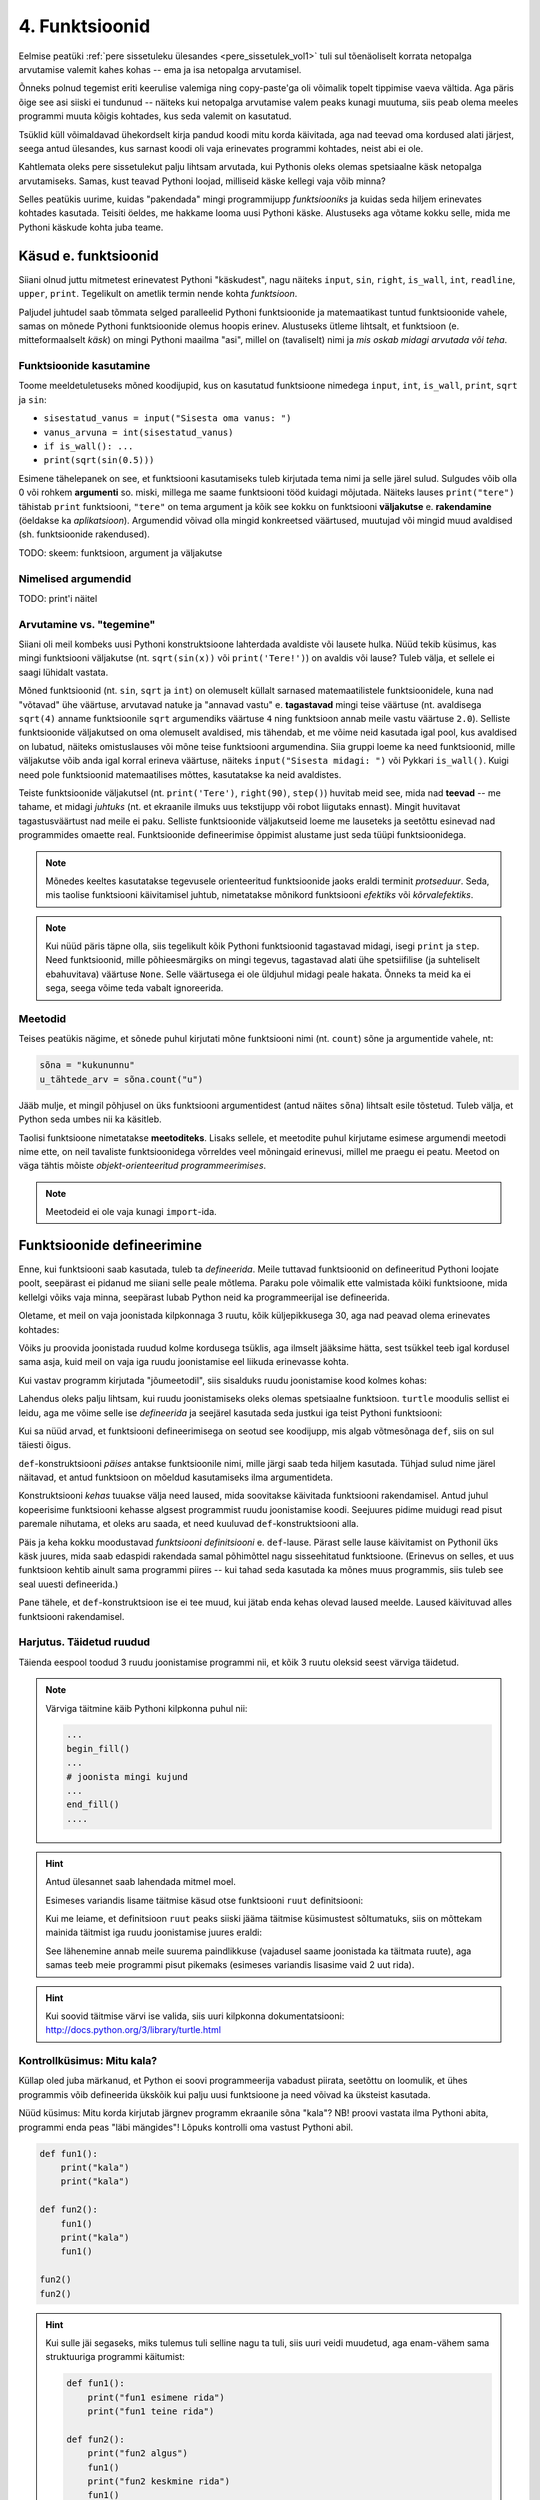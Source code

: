 ***************
4. Funktsioonid
***************



.. todo::
    
    * lisa kombinatoorika ülesandeid
    * lisa samaväärsuse küsimusi


    * omistamise += kuju üle korrata?
    * TODO: muutujate juurde: Pange tähele, et Python salvestas muutujasse ``x`` justnimelt avaldise *väärtuse* (st. `5`), mitte avaldise ``2 + 3`` enda. See nüanss muutub oluliseks edaspidi, kui hakkame muutujate väärtusi muutma.
    * TODO: Wikipedia sirvimise näide funktsiooni väljakutsete mõistmiseks
    * TODO: **näited** selle kohta, et ühte funktsiooni saab välja kutsuda mitu korda
    * "Let's wrap it in a function to make it easier to use" -- tee selle kohta näide
    * calling a function *generates* a value
    * funktsioonide komponeerimine avaldises & funktsioonid, mis kutsuvad välja teisi funktsioone
    * bool funktsioonid
    * Ülesanded, kus ühe ülesande lahenduses on vaja teise ülesande funktsiooni
    * paaris, paaritu defineerimine vastastikuselt
    * Definitsioonide laadimine käsureale, harjutused, kus on näidatud käsurea sessioon, aga puudu on definitsioonid, Lõpuks Docstringi ja doctest'i tutvustamine
    * roles of variables
    * roles of functions: utility functions, reuse, division, documentation, encapsulation
    * paralleelid muutujate ja funktsioonide vahel -> tadaa

    

Eelmise peatüki :ref:`pere sissetuleku ülesandes <pere_sissetulek_vol1>` tuli sul tõenäoliselt korrata netopalga arvutamise valemit kahes kohas -- ema ja isa netopalga arvutamisel.
    
Õnneks polnud tegemist eriti keerulise valemiga ning copy-paste'ga oli võimalik topelt tippimise vaeva vältida. Aga päris õige see asi siiski ei tundunud -- näiteks kui netopalga arvutamise valem peaks kunagi muutuma, siis peab olema meeles programmi muuta kõigis kohtades, kus seda valemit on kasutatud. 

Tsüklid küll võimaldavad ühekordselt kirja pandud koodi mitu korda käivitada, aga nad teevad oma kordused alati järjest, seega antud ülesandes, kus sarnast koodi oli vaja erinevates programmi kohtades, neist abi ei ole.

Kahtlemata oleks pere sissetulekut palju lihtsam arvutada, kui Pythonis oleks olemas spetsiaalne käsk netopalga arvutamiseks. Samas, kust teavad Pythoni loojad, milliseid käske kellegi vaja võib minna?

Selles peatükis uurime, kuidas "pakendada" mingi programmijupp *funktsiooniks* ja kuidas seda hiljem erinevates kohtades kasutada. Teisiti öeldes, me hakkame looma uusi Pythoni käske. Alustuseks aga võtame kokku selle, mida me Pythoni käskude kohta juba teame.

Käsud e. funktsioonid
---------------------
Siiani olnud juttu mitmetest erinevatest Pythoni "käskudest", nagu näiteks ``input``, ``sin``, ``right``, ``is_wall``, ``int``, ``readline``, ``upper``, ``print``. Tegelikult on ametlik termin nende kohta *funktsioon*.

Paljudel juhtudel saab tõmmata selged paralleelid Pythoni funktsioonide ja matemaatikast tuntud funktsioonide vahele, samas on mõnede Pythoni funktsioonide olemus hoopis erinev. Alustuseks ütleme lihtsalt, et funktsioon (e. mitteformaalselt *käsk*) on mingi Pythoni maailma "asi", millel on (tavaliselt) nimi ja *mis oskab midagi arvutada või teha*.


Funktsioonide kasutamine
~~~~~~~~~~~~~~~~~~~~~~~~
Toome meeldetuletuseks mõned koodijupid, kus on kasutatud funktsioone nimedega ``input``, ``int``, ``is_wall``, ``print``, ``sqrt`` ja ``sin``:

* ``sisestatud_vanus = input("Sisesta oma vanus: ")``
* ``vanus_arvuna = int(sisestatud_vanus)``
* ``if is_wall(): ...``
* ``print(sqrt(sin(0.5)))``

Esimene tähelepanek on see, et funktsiooni kasutamiseks tuleb kirjutada tema nimi ja selle järel sulud. Sulgudes võib olla 0 või rohkem **argumenti** so. miski, millega me saame funktsiooni tööd kuidagi mõjutada. Näiteks lauses ``print("tere")`` tähistab ``print`` funktsiooni, ``"tere"`` on tema argument ja kõik see kokku on funktsiooni **väljakutse** e. **rakendamine**  (öeldakse ka *aplikatsioon*). Argumendid võivad olla mingid konkreetsed väärtused, muutujad või mingid muud avaldised (sh. funktsioonide rakendused).

TODO: skeem: funktsioon, argument ja väljakutse

Nimelised argumendid
~~~~~~~~~~~~~~~~~~~~
TODO: print'i näitel


Arvutamine vs. "tegemine"
~~~~~~~~~~~~~~~~~~~~~~~~~
Siiani oli meil kombeks uusi Pythoni konstruktsioone lahterdada avaldiste või lausete hulka. Nüüd tekib küsimus, kas mingi funktsiooni väljakutse (nt. ``sqrt(sin(x))`` või ``print('Tere!')``) on avaldis või lause? Tuleb välja, et sellele ei saagi lühidalt vastata.

Mõned funktsioonid (nt. ``sin``, ``sqrt`` ja ``int``) on olemuselt küllalt sarnased matemaatilistele funktsioonidele, kuna nad "võtavad" ühe väärtuse, arvutavad natuke ja "annavad vastu" e. **tagastavad** mingi teise väärtuse (nt. avaldisega ``sqrt(4)`` anname funktsioonile ``sqrt`` argumendiks väärtuse ``4`` ning funktsioon annab meile vastu väärtuse ``2.0``). Selliste funktsioonide väljakutsed on oma olemuselt avaldised, mis tähendab, et me võime neid kasutada igal pool, kus avaldised on lubatud, näiteks omistuslauses või mõne teise funktsiooni argumendina. Siia gruppi loeme ka need funktsioonid, mille väljakutse võib anda igal korral erineva väärtuse, näiteks ``input("Sisesta midagi: ")`` või Pykkari ``is_wall()``. Kuigi need pole funktsioonid matemaatilises mõttes, kasutatakse ka neid avaldistes.

Teiste funktsioonide väljakutsel (nt. ``print('Tere')``, ``right(90)``, ``step()``) huvitab meid see, mida nad **teevad** -- me tahame, et midagi *juhtuks* (nt. et ekraanile ilmuks uus tekstijupp või robot liigutaks ennast). Mingit huvitavat tagastusväärtust nad meile ei paku. Selliste funktsioonide väljakutseid loeme me lauseteks ja seetõttu esinevad nad programmides omaette real. Funktsioonide defineerimise õppimist alustame just seda tüüpi funktsioonidega.


.. note::

    Mõnedes keeltes kasutatakse tegevusele orienteeritud funktsioonide jaoks eraldi terminit *protseduur*. Seda, mis taolise funktsiooni käivitamisel juhtub, nimetatakse mõnikord funktsiooni *efektiks* või *kõrvalefektiks*.

.. note::

    Kui nüüd päris täpne olla, siis tegelikult kõik Pythoni funktsioonid tagastavad midagi, isegi ``print`` ja ``step``. Need funktsioonid, mille põhieesmärgiks on mingi tegevus, tagastavad alati ühe spetsiifilise (ja suhteliselt ebahuvitava) väärtuse ``None``. Selle väärtusega ei ole üldjuhul midagi peale hakata. Õnneks ta meid ka ei sega, seega võime teda vabalt ignoreerida.


.. index::
    single: meetodid

Meetodid
~~~~~~~~
Teises peatükis nägime, et sõnede puhul kirjutati mõne funktsiooni nimi (nt. ``count``) sõne ja argumentide vahele, nt:

.. sourcecode:: py3

    sõna = "kukununnu"
    u_tähtede_arv = sõna.count("u")

Jääb mulje, et mingil põhjusel on üks funktsiooni argumentidest (antud näites ``sõna``) lihtsalt esile tõstetud. Tuleb välja, et Python seda umbes nii ka käsitleb.

Taolisi funktsioone nimetatakse **meetoditeks**. Lisaks sellele, et meetodite puhul kirjutame esimese argumendi meetodi nime ette, on neil tavaliste funktsioonidega võrreldes veel mõningaid erinevusi, millel me praegu ei peatu. Meetod on väga tähtis mõiste *objekt-orienteeritud programmeerimises*.

.. note::
    Meetodeid ei ole vaja kunagi ``import``-ida.


Funktsioonide defineerimine
---------------------------
Enne, kui funktsiooni saab kasutada, tuleb ta *defineerida*. Meile tuttavad funktsioonid on defineeritud Pythoni loojate poolt, seepärast ei pidanud me siiani selle peale mõtlema. Paraku pole võimalik ette valmistada kõiki funktsioone, mida kellelgi võiks vaja minna, seepärast lubab Python neid ka programmeerijal ise defineerida.

Oletame, et meil on vaja joonistada kilpkonnaga 3 ruutu, kõik küljepikkusega 30, aga nad peavad olema erinevates kohtades: 

.. image:: images/3_ruutu.png

Võiks ju proovida joonistada ruudud kolme kordusega tsüklis, aga ilmselt jääksime hätta, sest tsükkel teeb igal kordusel sama asja, kuid meil on vaja iga ruudu joonistamise eel liikuda erinevasse kohta.

Kui vastav programm kirjutada "jõumeetodil", siis sisalduks ruudu joonistamise kood kolmes kohas:

.. sourcecode:: py3
    :emphasize-lines: 5-9,19-23,32-36 

    # "Jõuga" programmeeritud variant
    from turtle import *

    # joonistame esimese ruudu
    joonistatud_külgi = 0
    while joonistatud_külgi < 4:
        forward(30)
        left(90)
        joonistatud_külgi += 1 

    # liigume järgmisesse kohta
    up()
    forward(100)
    left(90)
    forward(100)
    down()

    # joonistame teise ruudu
    joonistatud_külgi = 0
    while joonistatud_külgi < 4:
        forward(30)
        left(90)
        joonistatud_külgi += 1 

    # liigume järgmisesse kohta
    up()
    left(90)
    forward(200)
    down()

    # joonistame kolmanda ruudu
    joonistatud_külgi = 0
    while joonistatud_külgi < 4:
        forward(30)
        left(90)
        joonistatud_külgi += 1 

    exitonclick()    

Lahendus oleks palju lihtsam, kui ruudu joonistamiseks oleks olemas spetsiaalne funktsioon. ``turtle`` moodulis sellist ei leidu, aga me võime selle ise *defineerida* ja seejärel kasutada seda justkui iga teist Pythoni funktsiooni:

.. sourcecode:: py3
    :emphasize-lines: 4-9,12,22,31    
    
    # Kavalam variant
    from turtle import *
    
    def ruut():
        joonistatud_kylgi = 0               
        while joonistatud_kylgi < 4:
            forward(30)
            left(90)
            joonistatud_kylgi += 1
    
    # joonistame esimese ruudu
    ruut()
    
    # liigume järgmisesse kohta
    up()
    forward(100)
    left(90)
    forward(100)
    down()
    
    # joonistame teise ruudu
    ruut()
    
    # liigume järgmisesse kohta
    up()
    left(90)
    forward(200)
    down()
    
    # joonistame kolmanda ruudu
    ruut()
    
    exitonclick()


Kui sa nüüd arvad, et funktsiooni defineerimisega on seotud see koodijupp, mis algab võtmesõnaga ``def``, siis on sul täiesti õigus.

``def``-konstruktsiooni *päises* antakse funktsioonile nimi, mille järgi saab teda hiljem kasutada. Tühjad sulud nime järel näitavad, et antud funktsioon on mõeldud kasutamiseks ilma argumentideta.

Konstruktsiooni *kehas* tuuakse välja need laused, mida soovitakse käivitada funktsiooni rakendamisel. Antud juhul kopeerisime funktsiooni kehasse algsest programmist ruudu joonistamise koodi. Seejuures pidime muidugi read pisut paremale nihutama, et oleks aru saada, et need kuuluvad ``def``-konstruktsiooni alla.

Päis ja keha kokku moodustavad *funktsiooni definitsiooni* e. ``def``-lause. Pärast selle lause käivitamist on Pythonil üks käsk juures, mida saab edaspidi rakendada samal põhimõttel nagu sisseehitatud funktsioone. (Erinevus on selles, et uus funktsioon kehtib ainult sama programmi piires -- kui tahad seda kasutada ka mõnes muus programmis, siis tuleb see seal uuesti defineerida.)

Pane tähele, et ``def``-konstruktsioon ise ei tee muud, kui jätab enda kehas olevad laused meelde. Laused käivituvad alles funktsiooni rakendamisel.


Harjutus. Täidetud ruudud
~~~~~~~~~~~~~~~~~~~~~~~~~
Täienda eespool toodud 3 ruudu joonistamise programmi nii, et kõik 3 ruutu oleksid seest värviga täidetud.

.. note::

    Värviga täitmine käib Pythoni kilpkonna puhul nii:
    
    .. sourcecode:: py3
    
        ...
        begin_fill()
        ...
        # joonista mingi kujund
        ...
        end_fill()
        ....


.. hint::

    Antud ülesannet saab lahendada mitmel moel.
     
    Esimeses variandis lisame täitmise käsud otse funktsiooni ``ruut`` definitsiooni:
    
    .. sourcecode:: py3
        :emphasize-lines: 5, 11
        
        # Kavalam variant
        from turtle import *
        
        def ruut():
            begin_fill()
            joonistatud_kylgi = 0               
            while joonistatud_kylgi < 4:
                forward(30)
                left(90)
                joonistatud_kylgi += 1
            end_fill()
            
        ruut()
        
        up()
        forward(100)
        left(90)
        forward(100)
        down()
        
        ruut()
        
        up()
        left(90)
        forward(200)
        down()
        
        ruut()
        
        exitonclick()

    Kui me leiame, et definitsioon ``ruut`` peaks siiski jääma täitmise küsimustest sõltumatuks, siis on mõttekam mainida täitmist iga ruudu joonistamise juures eraldi:

    .. sourcecode:: py3
        :emphasize-lines: 11,13,21,23,30,32
        
        # Kavalam variant
        from turtle import *
        
        def ruut():
            joonistatud_kylgi = 0               
            while joonistatud_kylgi < 4:
                forward(30)
                left(90)
                joonistatud_kylgi += 1
            
        begin_fill()
        ruut()
        end_fill()
        
        up()
        forward(100)
        left(90)
        forward(100)
        down()
        
        begin_fill()
        ruut()
        end_fill()
        
        up()
        left(90)
        forward(200)
        down()
        
        begin_fill()
        ruut()
        end_fill()
        
        exitonclick()

    See lähenemine annab meile suurema paindlikkuse (vajadusel saame joonistada ka täitmata ruute), aga samas teeb meie programmi pisut pikemaks (esimeses variandis lisasime vaid 2 uut rida).

.. hint::

    Kui soovid täitmise värvi ise valida, siis uuri kilpkonna dokumentatsiooni: http://docs.python.org/3/library/turtle.html

Kontrollküsimus: Mitu kala?
~~~~~~~~~~~~~~~~~~~~~~~~~~~
Küllap oled juba märkanud, et Python ei soovi programmeerija vabadust piirata, seetõttu on loomulik, et ühes programmis võib defineerida ükskõik kui palju uusi funktsioone ja need võivad ka üksteist kasutada. 

Nüüd küsimus: Mitu korda kirjutab järgnev programm ekraanile sõna "kala"? NB! proovi vastata ilma Pythoni abita, programmi enda peas "läbi mängides"! Lõpuks kontrolli oma vastust Pythoni abil.

.. sourcecode:: py3

    def fun1():
        print("kala")
        print("kala")
    
    def fun2():
        fun1()
        print("kala")
        fun1()

    fun2()
    fun2()

.. hint::

    Kui sulle jäi segaseks, miks tulemus tuli selline nagu ta tuli, siis uuri veidi muudetud, aga enam-vähem sama struktuuriga programmi käitumist:
    
    .. sourcecode:: py3
    
        def fun1():
            print("fun1 esimene rida")
            print("fun1 teine rida")
        
        def fun2():
            print("fun2 algus")
            fun1()
            print("fun2 keskmine rida")
            fun1()
            print("fun2 lõpp")

        print("kogu eksperimendi algus")
        fun2()
        print("----------------")
        fun2()
        print("kogu eksperimendi lõpp")


Kontrollküsimus: Mitu tärni?
~~~~~~~~~~~~~~~~~~~~~~~~~~~~
Mitu tärni ilmub ekraanile järgmise programmi käivitamisel? Paku vastus ja siis kontrolli.

.. sourcecode:: py3

    def fun1():
        print(10 * "*")
    
    def fun2():
        i = 0
        while i < 10:
            fun1()
            i += 1
            
.. hint::

    Nagu Pythonis kontrollimine näitab, ilmub ekraanile 0 tärni, sest programmi välimisel tasemel on ainult funktsioonide definitsioonid, mitte ühtki väljakutset. Funktsioonis ``fun2`` on küll väljakutse funktsioonile ``fun1``, aga kuna ``fun2`` ennast kusagil välja ei kutsuta, siis too väljakutse kunagi ei käivitu.



Harjutus. Pööre vasakule
~~~~~~~~~~~~~~~~~~~~~~~~
Eelmises peatükis Pykkari käske tutvustades tuli välja, et Pykkaril pole sisseehitatud käsku vasakule pööramiseks. Õnneks oli võimalik saavutada sama effekt pöörates 3 korda paremale.

Proovi nüüd täiendada mõnda eelmises peatükis kirjutatud Pykkari programmi selliselt, et vasakule pööramised näeksid koodis natuke loomulikumad välja. 

.. hint::

    .. sourcecode:: py3
    
        from pykkar import *
        
        ...
        
        def left():
            ...
            ...
            ...
        
        
        ...
        left()
        ...
        ...
        left()
        ...
        ...
        ...


Lokaalsed muutujad
~~~~~~~~~~~~~~~~~~
Nagu nägime juba funktsiooni ``ruut`` definitsioonist, võib definitsiooni kehas kasutada abimuutujaid (meie näites ``joonistatud_külgi``). Teeme nüüd väikese eksperimendi -- joonistame funktsiooni kasutades ühe ruudu ning üritame seejärel väljastada muutuja ``joonistatud_külgi`` viimase väärtuse:

.. sourcecode:: py3
    :emphasize-lines: 13
    
    from turtle import *
    
    def ruut():
        joonistatud_külgi = 0               
        
        while joonistatud_külgi < 4:
            forward(100)
            left(90)
            joonistatud_külgi += 1
    
    ruut()
    
    print(joonistatud_külgi)
    
    exitonclick()

Programmi käivitades saime oodatud ``4`` asemel hoopis veateate ``NameError: name 'joonistatud_külgi' is not defined``.

Asi on selles, et funktsiooni kehas kasutusele võetud muutujad on **lokaalsed**, st nad toimivad ainult funktsiooni sees. Lokaalsed muutujad luuakse funktsiooni igal käivitamisel ja nad kaovad, kui funktsioon oma töö lõpetab. Nende olemasolu on funktsiooni siseasi, see ei paista kuidagimoodi väljapoole. See asjaolu võimaldab meil funktsiooni sees olevatele muutujatele e. *lokaalsetele muutujatele* vabalt nimesid valida, ilma muretsemata, kas mõnda neist nimedest on juba programmi põhiosas või mõnes teises funktsioonis kasutatud. 

Eelneva jutu kinnituseks demonstreerib järgnev programm, et funktsiooni sees defineeritud muutuja ``x`` ei mõjuta kuidagi programmi põhiosas defineeritud samanimelist muutujat, tegemist on kahe eraldi muutujaga, millele on juhtumisi sama nimi (justnagu kahel erineval inimesel võib olla sama nimi):

.. sourcecode:: py3

    x = 1

    def f():
        x = 2
        print(x)
    
    print(x) # ekraanile kuvatakse 1
    f()      # ekraanile kuvatakse 2
    print(x) # ekraanile kuvatakse 1
        

.. note::

    Programmi põhiosa muutujate (neid nimetakse ka *globaalseteks muutujateks*) ning funktsiooni kehas defineeritud muutujate (e. lokaalsete muutujate) eraldatus ei ole päris sümmeetriline -- kuigi programmi põhiosal pole ligipääsu funktsiooni muutujatele, saab funktsioonis siiski kasutada programmi põhiosa muutujaid. Sellest tuleb täpsemalt juttu ühes hilisemas peatükis.



    
Parameetrid
-----------
Nagu näha, on funktsioonid suureks abiks, kui sama käskude komplekti tahetakse programmis käivitada mitmes kohas. Samas, täpselt sama tegevuse kordamist on vaja siiski üpris harva. Tihemini on vaja teha midagi sarnast, kuid teatud väikese nüansiga, mis võib erinevatel kordadel varieeruda. Sellise nüansi väljatoomiseks on võimalik funktsioonile lisada **parameetreid**. Järgnevas näiteprogrammis on defineeritud funktsioon kasutaja tervitamiseks. Varieeruvaks nüansiks e. parameetriks on antud juhul tervitatava nimi:

.. sourcecode:: python

    def tere(nimi):
        print("Tere " + nimi)
        print("Kuidas läheb?")
        
    tere("Kalle")
    tere("Malle")
    
Funktsiooni ``tere`` definitsiooni päises on lisaks funktsiooni nimele näidatud ära ka üks *parameeter* nimega "nimi". Parameetri näol on sisuliselt tegu spetsiaalse *lokaalse muutujaga*, mille väärtus sõltub sellest, kuidas funktsioon parasjagu välja kutsuti. Antud näites, kui funktsioon kutsutakse välja avaldisega ``tere("Kalle")``, siis saab muutuja ``nimi`` väärtuseks ``"Kalle"``, ``tere("Malle")`` puhul on väärtuseks ``"Malle"``. Funktsiooni sisemine masinavärk töötab mõlemal juhul samamoodi – ta võtab parameetri väärtuse (misiganes see juhtub olema) ning lisab selle tervitusele. Kuna aga väärtused on kahel juhul erinevad, on ka tulemus erinev.

Parameetritega saab teha funktsiooni universaalsemaks -- teatud detailid jäetakse funktsiooni väljakutsuja otsustada. Ilma parameetriteta funktsioon on justkui rätsep, kes teeb alati samasuguseid ülikondi, parameetreid võiks aga võrrelda tellija mõõtudega ja muude soovidega, mida rätsep oma tegevuses arvesse võtab.

.. index::
    single: funktsioon; argumendid
    single: argumendid; funktsiooni argumendid

Harjutus 2. Parameetriseeritud ``ruut``
~~~~~~~~~~~~~~~~~~~~~~~~~~~~~~~~~~~~~~~
Täiusta 3. peatükis mainitud ruudu joonistamise funktsiooni nii, et ruudu küljepikkuse saab määrata funktsiooni väljakutsel. Kasuta loodud funktsiooni, joonistades mitu erineva suurusega ruutu.

.. note::

    Järgnevas vihjes on antud harjutuse näitelahendus, ära seda enne vaata, kui oled ise proovinud!

.. hint::
    
    .. sourcecode:: py3
    
        from turtle import *
        
        def ruut(kylg):
            i = 0
            while i < 4:
                forward(kylg)
                left(90)
                i += 1
        
        ruut(100)
        
        # liigume kuskile mujale
        up()
        forward(200)
        down()
        
        # väiksem ruut
        ruut(20)
        
        exitonclick()



Kas sõnad *parameeter* ja *argument* on sünonüümid?
~~~~~~~~~~~~~~~~~~~~~~~~~~~~~~~~~~~~~~~~~~~~~~~~~~~
Mitte päris. Parameetrid ja argumendid on ühe mündi kaks erinevat poolt. *Argument* on funktsiooni väljakutses antud avaldis, millest saab vastava *parameetri* väärtus. Parameetrid on seotud funktsiooni definitsiooniga, argumendid on seotud funktsiooni väljakutsega. Parameetrid on üldised, argumendid on konkreetsed. Meie viimases näites on ``nimi`` funktsiooni ``tere`` `parameeter`, aga sõneliteraal ``"Kalle"`` on vastav `argument` funktsiooni väljakutses.

.. note::    
    `Parameetri` vs. `argumendi` asemel võib mõnikord kohata ka väljendeid `formaalne parameeter` vs. `tegelik parameeter`.  


.. _param-vs-input:

Parameetrid vs. ``input``
~~~~~~~~~~~~~~~~~~~~~~~~~
Parameetritega funktsioon meenutab oma olemuselt programmi, kus on kasutatud ``input`` käsku -- mõlemal juhul on konkreetsed sisendandmed teadmata. Erinevus on selles, et kui ``input`` puhul on teada, et sisendandmed küsitakse kasutajalt, siis parameetrite kasutamisel jäetakse (funktsiooni seisukohast vaadatuna) sisendi saamise viis lahtiseks. Eelnevas näites andsime funktsiooni väljakutsel parameetri väärtuseks sõneliteraali, kuid seal oleks võinud kasutada ka muutujat:

.. sourcecode:: py3

    def tere(nimi):
        print("Tere " + nimi)
        print("Kuidas läheb?")
        
    sisestatud_nimi = input("Kuidas on sinu nimi? ")
    tere(sisestatud_nimi)

See näide demonstreerib parameetritega funktsioonide universaalsust -- vastavalt vajadusele võime taolist funktsiooni kasutada literaaliga või mõne muutujaga (mille väärtus võib olla saadud ``input``-ist) või ka mingil keerulisemal kujul oleva avaldisega.

.. note::

    Pange tähele, et eelviimasel real defineeritud muutuja nimeks oleksime võinud panna ka lihtsalt ``nimi``:
    
    .. sourcecode:: py3

        def tere(nimi):
            print("Tere " + nimi)
            print("Kuidas läheb?")
            
        nimi = input("Kuidas on sinu nimi? ")
        tere(nimi)
        
    See, et funktsiooni ``tere`` parameeter on samuti ``nimi``, ei aja Pythonit segadusse, kuna funktsiooni sisemus (sh. tema parameetrid) on ülejäänud programmist eraldatud. Kõlab sarnaselt sektsioonile "Lokaalsed muutujad"? Tegemist ongi sama teemaga -- nagu juba korra mainitud, käsitletakse ka parameetreid justkui (lokaalseid) muutujaid.
    
    Taoline nimede "taaskasutamine" erinevates kontekstides on küllalt levinud, aga kui leiate, et see ajab sind ennast segadusse, siis võid kasutada alati erinevaid muutujanimesid.




Mitu parameetrit
~~~~~~~~~~~~~~~~
Parameetreid (ja vastavaid argumente) võib olla ka rohkem kui üks. Proovi näiteks järgmist programmi:

.. sourcecode:: python

    def tere(nimi, aeg):
        print("Tere, " + nimi)
        print("Pole sind juba " + str(aeg) + " päeva näinud")
	
    tere("Kalle", 3)

Nagu näed, tuleb funktsiooni väljakutsel argumendid anda samas järjekorras nagu on vastavad  parameetrid funktsiooni definitsioonis. Teisisõnu, argumendi *positsioon* määrab, millisele parameetrile tema väärtus omistatakse.

Harjutus 3. Värviline ruut
~~~~~~~~~~~~~~~~~~~~~~~~~~
Kilpkonna "pliiatsi" värvi saab muuta funktsiooniga ``color``, andes sellele argumendiks sõne ingliskeelse värvinimega, nt. ``color('red')``. Peale seda teeb kilpkonn järgmised jooned nõutud värviga. 

.. note::

    Soovi korral vaata täpsemat infot siit:
    http://docs.python.org/3/library/turtle.html#turtle.color

Lisa funktsioonile ``ruut`` uus parameeter joone värvi määramiseks. Katseta.



Vaikeväärtusega parameetrid
~~~~~~~~~~~~~~~~~~~~~~~~~~~
Mõnede funktsioonide puhul on ühe parameetri väärtus tavaliselt sama ja seda on vaja vaid harvadel juhtudel muuta. Sellisel juhul on võimalik see "tavaline" väärtus funktsiooni definitsioonis ära mainida. Kui funktsiooni väljakutsel sellele parameetrile väärtust ei anta, kasutatakse lihtsalt seda vaikeväärtust. Seda võimalust demonstreerime eelmise näite modifikatsiooniga:

.. sourcecode:: python

    def tere(nimi, aeg = "mitu"):
        print("Tere, " + nimi)
        print("Pole sind juba " + str(aeg) + " päeva näinud")
    
    tere("Kalle", 3)
    tere("Malle")

Eespool juba nägime, et funktsioonil ``print`` on lisaks põhiparameetrile veel parameeter nimega `end`, millele on antud vaikeväärtus ``"\n"`` (so. reavahetus). See on põhjus, miks ``print`` vaikimisi kuvab teksti koos reavahetusega. Kuna selle funktsiooni definitsioonis kasutatakse Pythoni keerulisemaid võimalusi, siis ``print``-i väljakutsel ei olegi võimalik `end` väärtust määrata ilma parameetri nime mainimata, st. seda ei saa anda positsiooniliselt.

.. index::
    single: funktsioon; tagastamine
    single: väärtusega funktsioon
    single: return
    
Väärtusega funktsioonid
-----------------------
Tuleme tagasi peatüki alguses mainitud probleemi juurde: pere sissetuleku ülesandes pidime netopalga valemi panema kirja kahes kohas ja kuigi koodi kopeerimine ajas asja ära, ei tundunud see siiski päris õige.

Ilmselt juba aimad, et taolise kordamise vältimiseks on jälle abiks funktsioonid -- netopalga arvutamiseks tuleb defineerida uus funktsioon (nt. nimega ``neto``), valem tuleb kirja panna funktsiooni kehas, seejuures tuleks brutopalk jätta lahtiseks, st. parameetriks.

Kuidas aga saada funktsiooni käest vastust kätte? Võid proovida lisada funktsiooni lõppu vastava ``print`` lause, aga see ei aita, kui tahame tulemust järgmistes arvutustes kasutada. Võiks proovida salvestada tulemuse kuhugi muutujasse, aga milline muutuja valida? Kas ``isa_sissetulek`` või ``ema_sissetulek``?

``return``-lause
~~~~~~~~~~~~~~~~
Funktsiooni tulemuse **tagastamiseks** on Pythonis eraldi konstruktsioon -- ``return`` lause. Demonstreerime selle kasutamist netopalga arvutamise funktsioonis:

.. sourcecode:: py3
    :emphasize-lines: 1-7, 13

    def neto(bruto):
        maksuvaba = 144
        if (bruto <= maksuvaba):
            return bruto
        else:
            maksustatav = bruto - maksuvaba
            return maksustatav * 0.79 + maksuvaba
    
    ema_bruto = float(input('Sisesta ema palk: '))
    isa_bruto = float(input('Sisesta isa palk: '))
    laste_arv = int(input('Sisesta alaealiste laste arv: '))
    ühe_lapse_toetus = 20 
    sissetulek = neto(ema_bruto) + neto(isa_bruto) + laste_arv * ühe_lapse_toetus
    print('Pere sissetulek kuus on', sissetulek, 'eurot.')

``return``-lause käivitamisel arvutab Python näidatud avaldise väärtuse ja saadab selle funktsioonist välja (e. *tagastab*) sellesse konteksti, kus funktsioon välja kutsuti (antud näites on selleks kontekstiks eelviimase rea liitmistehe). 

Vaatame selle idee kinnistamiseks ka ühte lihtsamat näidet -- defineerime funktsiooni, mis arvutab ja tagastab ringi pindala, ning seejärel kutsume seda välja omistuslauses:

.. sourcecode:: py3
    :emphasize-lines: 1-2,9,10
    
    from math import pi

    def ringi_pindala(raadius):
        return pi * raadius**2
        
    r1 = float(input("Sisesta esimese ringi raadius: "))
    r2 = float(input("Sisesta teise ringi raadius: "))
    
    pindala1 = ringi_pindala(r1)
    pindala2 = ringi_pindala(r2)
    
    if pindala1 > pindala2:
        print("Esimene on suurem")
    elif pindala2 > pindala1:
        print("Teine on suurem")
    else:
        print("Ringid on võrdse pindalaga") 


Eespool jagasime funktsioonid kahte leeri -- ühed teevad midagi (neid kasutame me lausetena) ja teised arvutavad midagi (neid kasutame avaldistes). Funktsiooni defineerimise vaatenurgast tuleneb see erinevus justnimelt ``return``-lause kasutamisest -- kõikides funktsioonides, mida me soovime avaldistes kasutada, on vaja kasutada ``return``-i.





Harjutus 6. Sõne dubleerimine
~~~~~~~~~~~~~~~~~~~~~~~~~~~~~
Kirjuta funktsioon ``dubleeri`` , mis võtab argumendiks sõne ning tagastab selle sõne dubleerituna niimitu korda, kui mitu tähte on esialgses sõnes:

.. sourcecode:: py3

    >>> dubleeri('xo')
    'xoxo'
    >>> dubleeri('Tere')
    'TereTereTereTere'

.. hint::

    Abiks on funktsioon ``len`` ja operaator ``*``


Nipp: Funktsioonide testimine käsureal
~~~~~~~~~~~~~~~~~~~~~~~~~~~~~~~~~~~~~~
Väärtusega funktsioone on mugav testida IDLE'i käsureal. Selleks piisab, kui skriptis on kirjas ainult funktsiooni definitsioon -- taolise skripti jooksutamisel küll esialgu midagi ekraanile ei ilmu, aga käsureal on võimalik funktsiooni kasutada. Näiteks, kui skripti sisu on selline:

.. sourcecode:: py3

    def liida(a,b):
        return a + b
    
    def korruta(a,b):
        return a * b

siis peale selle IDLE'is käivitamist on võimalik käsureal teha nii:

.. sourcecode:: py3

    >>> liida(223, 6)
    229
    >>> korruta(456, 987)
    450072
 
  


.. _return-vs-print:

Harjutus 5. Tollid ja sentimeetrid
~~~~~~~~~~~~~~~~~~~~~~~~~~~~~~~~~~
#. **Kirjuta funktsioon** ``cm``, mis võtab argumentideks pikkuse jalgades ja tollides (st. esimene argument tähistab jalgu ja teine tolle) ning tagastab pikkuse sentimeetrites (nt. ``cm(6, 1)`` peaks tagastama umbes ``187.96``). Salvesta esialgu faili vaid funktsiooni definitsioon, ilma väljakutseta.
#. **Testi loodud funktsiooni** käsureal (käivita programm, ning kirjuta mõned väljakutsed). Kui funktsioon ei tööta õigesti, siis korrigeeri definitsiooni ja proovi uuesti.
#. Lõpuks **kirjuta programmi põhiosa**, mis küsib kasutajalt tema pikkuse tollides ja väljastab ekraanile vastava pikkuse sentimeetrites ning tema nn. "ideaalkaalu" (so. pikkus sentimeetrites - 100, nt. kui pikkus on 185cm, siis ideaalkaal on 85kg).

.. note::

    Taolist programmi kirjutamise stiili, kus alguses tehakse valmis mõned abifunktsioonid ja alles peale nende testimist kirjutatakse programmi põhiosa, nimetatakse "alt üles programmeerimiseks". 

``return`` vs. ``print``
~~~~~~~~~~~~~~~~~~~~~~~~
Eelnevalt märkisime, et nii funktsiooni parameetrid kui ``input`` on olemuselt sarnased, kuna mõlemad on seotud sisendi saamisega, kuid parameetrid on paindlikumad, kuna täpne sisendi saamise viis jäetakse lahtiseks.

Analoogselt võime võrrelda ``print`` ja ``return`` käsku -- mõlemad on seotud väljundi andmisega, kuid ``return`` on paindlikum, kuna *täpne tulemuse kasutamise viis jäetakse lahtiseks*.

Uurige kahte järgnevat programmi, mis töötavad kasutaja seisukohast samamoodi:

+----------------------------------------------+----------------------------------------------+
|.. sourcecode:: py3                           |.. sourcecode:: py3                           |
|                                              |                                              |
|    from math import pi                       |    from math import pi                       |
|                                              |                                              |
|    def ringi_pindala(raadius):               |    def ringi_pindala(raadius):               |
|        print("Pindala on", pi * raadius**2)  |        return pi * raadius**2                |
|                                              |                                              |
|    ringi_pindala(16.5)                       |    print("Pindala on", ringi_pindala(16.5))  |
+----------------------------------------------+----------------------------------------------+
    
Kuna antud juhul soovisime arvutuse tulemust näidata ekraanil, siis tehniliselt võttes pole vahet, kas me teeme ``print``-i funktsiooni sees või väljaspool. Erinevus tuleb sisse, kui me peaksime programmi täiendama veel mingite lisaarvutustega, kus meil läheb pindala tarvis -- meie esimeses programmis olev funktsioon siis enam ei sobi. Teises variandis on funktsioon defineeritud üldisemana, ja seetõttu saab seda kasutada rohkemates situatsioonides.


.. note::
    
    Antud teemas võib segadus tekkida Pythoni käsurea kasutamisel -- kui kirjutada sinna avaldis ``sqrt(2)``, siis tulemus ilmub ikkagi ekraanile, kuigi me ei kasutanud ``print`` käsku. Kas see tähendab, et ka funktsioon ``sqrt`` kuvab vastuse ekraanile? Ei, tegelikult kuvab Pythoni käsurida ``sqrt`` käest saadud vastuse ekraanile omal algatusel, ``sqrt`` ei tea sellest midagi. 

Harjutus. Kuu nimed
~~~~~~~~~~~~~~~~~~~
.. _kuu_nime_funktsioon:
.. container:: autotest

    .. include:: exercises/kuu_nime_funktsioon.py
        :start-after: """
        :end-before: """  


``return`` lõpetab funktsiooni töö
~~~~~~~~~~~~~~~~~~~~~~~~~~~~~~~~~~
Senistes näidetes oli ``return``-lause funktsiooni kehas kõige viimane lause (või siis viimane lause ``if``-lause harus). Tegelikult ei pea ``return`` olema tingimata funktsiooni lõpus. Järgnevas absoluutväärtuse arvutamise funktsiooni näites kasutatakse ``return``-i kahes kohas -- funktsiooni lõpus ja tingimuslause sees:

.. sourcecode:: py3

    def absoluut(x):
        if x < 0:
            return -x
        
        return x

Kumb neist ``return``-idest siis ikkagi kehtib? Sellele vastamiseks peame teadma, et ``return`` lause käivitamine lõpetab alati funktsiooni töö. Seega, kui kutsume antud funktsiooni välja negatiivse argumendiga, siis käivitub esimene ``return`` ja ``if``-lausele järgnevat rida üldse ei vaadatagi. Kui aga ``if`` lause tingimus osutub vääraks, siis ``if``-lause keha ei vaadata ja Python jätkab sellega, mis tuleb peale ``if``-lauset (so. teine ``return```).

Selline võimalus kasutada ``return``-i funktsiooni keskel ei ole tegelikult eriti oluline -- alati saab funktsiooni panna kirja nii, et seal on täpselt üks ``return`` lause ja see paikneb funktsiooni lõpus.

.. note::

    ``return``-lausest on olemas ka variatsioon, kus avaldise osa on hoopis ära jäetud, st. kogu lause koosneb ainult võtmesõnast ``return``. Seda varianti kasutatakse siis, kui tahetakse funktsiooni töö lõpetada ilma mingit väärtust tagastamata.

Harjutus 7. Kahest suurim => kolmest suurim
~~~~~~~~~~~~~~~~~~~~~~~~~~~~~~~~~~~~~~~~~~~
Kirjuta funktsioon ``kahest_suurim``, mis tagastab kahest argumendiks antud arvust suurima.

Programmi põhiosas küsi kasutajalt *kolm* arvu, ning kuva ekraanile neist suurim. Proovi seejuures delegeerida võimalikult palju tööd funktsioonile.


Näide: Tõeväärtusfunktsioonid
~~~~~~~~~~~~~~~~~~~~~~~~~~~~~
TODO:

.. _milleks-funktsioonid:


Alamülesannete tuvastamine ja alamprogrammide loomine
-----------------------------------------------------
Eelmise peatüki lõpus läksid mõned programmid võrdlemisi keeruliseks -- näiteks põranda värvimise ülesandes tuli sul tõenäoliselt läbi mõelda ja kirja panna kuidas teha vahet, milline veerg värvida ja milline mitte, kuidas korraldada liikumise ja värvimise vaheldumine, millal ja kuhupoole tuleks pöörata, millal on ülesanne täidetud jne. Kõikide nende probleemide lahendused kokku kirjutatuna võivad esialgu silme eest kirjuks võtta. Kui keegi küsiks sult praegu, millise eesmärgiga on sinu programmis mingi konkreetne rida või plokk, siis ilmselt peaksid enne vastamist omajagu süvenema.

Kuna enamus praktikas kasutatavaid programme on palju keerulisemad kui põranda värvimise programm, peab eksisteerima mingi nipp taolise keerukusega toimetulekuks. Käesolev peatükk ongi mõeldud selle nipi selgitamiseks ja harjutamiseks.



Tuleb välja, et programmeerimises kasutatakse keeruliste ülesannete lahendamisel sama nippi nagu "päris elus" -- esmalt jaotatakse ülesanne parajateks osadeks e. alamülesanneteks, seejärel lahendatakse alamülesanded (keskendudes korraga vaid ühele) ning lõpuks kombineeritakse alamülesannete lahendused. Seejuures juhtub küllalt tihti (nii programmeerimises, kui päris elus), et mõni alamülesanne on juba mingi teise probleemi kontekstis varem lahendatud, sel juhul saab vastavat lahendust taaskasutada.

Programmeerimises nimetatakse alamülesande lahendust **alamprogrammiks** (see on üldisem nimetus) või ka **funktsiooniks** (Pythoni programmeerijad eelistavad seda nimetust). Pythoni funktsioonide defineerimist sai tegelikult juba liitlausete peatükis veidi tutvustatud (vt. Uute käskude loomine), aga selles peatükis käsitleme funktsioonide kasutusvõimalusi palju sügavamalt ja laiemalt.

.. note::

    Erinevalt teistest siiani tutvustatud Pythoni põhikonstruktsioonidest (hargnemine ja tsükkel), ei ole alamprogrammid tehniliselt võttes programmeerimisel hädavajalikud -- kõik programmid on teoreetiliselt võimalik kirjutada kasutades vaid väikest hulka sisseehitatud käske. Taoliselt kirjutatud praktilised programmid aga läheksid peagi nii suureks ja keeruliseks, et ka parimad programmeerijad ei suudaks neid enam hallata.

Võtame esimeseks näiteks juba mainitud ülesande, kus robot peab värvima põranda triibuliseks (vt. 3. ptk :ref:`triibuliseks`. Kui sul on jäänud see ülesanne lahendamata, siis enne jätkamist on soovitav see ülesanne praeguste teadmiste abil ära teha). 

Toome siinkohal ära ühe võimaliku lahenduse, kus pole alamprogramme kasutatud:

.. sourcecode:: py3

    from pykkar import *

    create_world("""
    ########
    #      #
    #      #
    #  ^   #
    #      #
    #      #
    ########
    """)

    # eeldame, et robot alustab alati näoga põhjasuunas

    # liigu põhjaseinani
    while not is_wall():
        step()

    # pööra läänesuunda
    right()
    right()
    right()

    # liigu lääneseinani
    while not is_wall():
        step()

    # pööra lõunasuunda
    right()
    right()
    right()

    # välimine tsükkel käib üle veergude (kaks veergu korraga, üks allaminnes, 
    # koos värvimisega ja teine üles tulles, ilma värvimiseta)
    while True:

        # allaminek ja värvimine
        paint()
        while not is_wall():
            step()
            paint()

        # liigu järgmisele veerule (kui võimalik)
        right()
        right()
        right()
        
        if is_wall():
            # rohkem veerge pole
            break

        # kui jõudsime siia, siis on järelikult veel veerge
        step()
        # pööra nina põhjasuunda
        right()
        right()
        right()

        # liigu üles
        while not is_wall():
            step()

        # proovime liikuda järgmisele (värvitavale) veerule
        right()
        if is_wall():
            # pole rohkem veerge
            break

        step()
        # pöörame õigesse suunda
        right()

        
        

    


Nagu juba varem mainitud, oskab meie robot pöörata vaid paremale. Seetõttu on näitekoodis koht, kus 90° võrra vasakule pööramise saavutamiseks on antud 3 korda järjest käsklus ``paremale()``. See on üks koht, mis võib programmi lugejale esmapilgul segadust tekitada. Kasutame võimalust ja defineerime uue alamprogrammi (e. funktsiooni või "käsu") vasakule pööramiseks. Selleks lisame esialgse programmi algusse uue *funktsiooni definitsiooni*:

.. sourcecode:: py3

    from pykkar import *

    def left():
        right()
        right()
        right()
    
    ...



Sisuliselt defineerisime ühe uue roboti juhtimise käsu ja me võime algses programmis kolmekordse paremale pööramise asendada käsuga ``left()``. Nii ei jäta me koodi lugejale enam kahtlust, mida me soovime kolmekordse pööramisega saavutada.

Teine korduv motiiv esialgses programmis on seinani liikumine. Ka selle saame vormistada funktsioonina:

.. sourcecode:: py3

    ...
    
    def move_to_wall():
        while not is_wall():
            step()
    
    ...

Kui nüüd mõlemaid uusi käske programmis kasutada, saame juba omajagu lihtsama tulemuse:

.. sourcecode:: py3

    from pykkar import *

    def left():
        right()
        right()
        right()

    def move_to_wall():
        while not is_wall():
            step()

    create_world("""
    ########
    #      #
    #      #
    #  ^   #
    #      #
    #      #
    ########
    """)

    # eeldame, et robot alustab alati näoga põhjasuunas

    # liigu põhjaseinani
    move_to_wall()

    # pööra läänesuunda
    left()

    # liigu lääneseinani
    move_to_wall()

    # pööra lõunasuunda
    left()

    # välimine tsükkel käib üle veergude (kaks veergu korraga, üks allaminnes, 
    # koos värvimisega ja teine üles tulles, ilma värvimiseta)
    while True:

        # allaminek ja värvimine
        paint()
        while not is_wall():
            step()
            paint()

        # liigu järgmisele veerule (kui võimalik)
        left()
        
        if is_wall():
            # rohkem veerge pole
            break

        # kui jõudsime siia, siis on järelikult veel veerge
        step()
        # pööra nina põhjasuunda
        left()

        # liigu üles
        move_to_wall()
        
        # proovime liikuda järgmisele (värvitavale) veerule
        right()
        if is_wall():
            # pole rohkem veerge
            break

        step()
        # pöörame õigesse suunda
        right()


Nende funktsioonide loomine ja kasutuselevõtt tuli kasuks kahel moel. Esiteks, funktsiooni defineerimisega **andsime (potentsiaalselt) keerulisele programmilõigule selgitava nime** ning võisime programmi põhiosas mainida ainult nime -- nii muutsime programmi põhiosa veidi lihtsamaks. Nüüd on meil võimalus analüüsida seda värjaeraldatud koodi põhiprogrammist eraldi ja samuti on võimalik analüüsida põhiprogrammi ilma, et peaks muretsema detailide pärast. Näiteks, põhiprogrammi uurides piisab meile teadmisest, et robot pöörab mingis kohas vasakule, me ei pea muretsema selle pärast, kuidas ta seda teeb. Samas, kui meid detailid siiski huvitavad, siis saame alati otsida üles vastava funktsiooni definitsiooni.

Teiseks, me **defineerisime funktsiooni ühekordselt, aga saime seda kasutada mitmes kohas**, seega hoidsime kokku tippimise vaeva.

.. note::

    Alamprogrammide defineerimine on tihti mõistlik ka siis, kui väljaeraldatud koodi on kasutatud vaid ühes kohas, aga ta on piisavalt keeruline, et programmi mõistmist raskendada. Meie näite puhul võiksime eraldi funktsiooni luua veel kuni seinani värvimise kohta:
    
    .. sourcecode:: py3
    
        def paint_until_wall():
            paint()
            while not is_wall():
                step()
                paint()
    
    Selle funktsiooni kasutamisega saaksime lahti ka kahekordsest tsüklist (tsükkel tsükli sees), mis võib mõnele programmi lugejale tunduda keeruline.
    

Harjutus 1. Liigu nurka
~~~~~~~~~~~~~~~~~~~~~~~
Lisa vaadeldud näiteprogrammi veel ühe funktsiooni definitsioon -- ``liigu_nurka`` peaks liigutama kilpkonna temast vasakule-ettepoole jäävasse nurka (võime eeldada ristküliku kujulist põrandat).

Kasuta seda funktsiooni programmis sobival kohal.




Milleks funktsioonid?
---------------------
Vaatame üle peamised põhjused, miks on funktsioonid kasulikud.

.. index::
    single: DRY-printsiip
    
*DRY*-printsiip
~~~~~~~~~~~~~~~
Kolmandas peatükis oli ülesanne pere sissetuleku arvutamiseks. Tõenäoliselt kasutasite programmis netopalga arvutamise valemit kahes kohas (vastavalt isa ja ema palga jaoks).

Kui taoline programm oleks reaalses kasutuses, siis nt. tulumaksuvaba miinimumi muutmise korral tuleks parandused teha kahes kohas. Antud näite puhul oleks see piisavalt lihtne, kuid reaalsetes programmides juhtub tihti, et vajalik parandus unustatakse mõnes kohas tegemata. Seetõttu propageeritakse programmeerimisel nn. **DRY-printsiipi** -- see tuleb ingliskeelsest väljendist *Don't Repeat Yourself*, millega tahetakse öelda, et sarnase koodi kordamist tuleks vältida.

Tuleb välja, et funktsioonid sobivad suurepäraselt *DRY*-printsiibi rakendamiseks -- selle asemel, et samasugust koodi kirjutada erinevatesse kohtadesse, saab selle koodi esitada funktsioonina, ning edaspidi piisab selle kasutamiseks vaid funktsiooni nime mainimisest. Kui midagi on vaja muuta, siis tehakse muudatus vaid funktsiooni kehas ja see mõjub igalpool, kus funktsiooni on kasutatud.

TODO: näide tõeväärtusega funktsioonist

"Mugavusfunktsioonid"
~~~~~~~~~~~~~~~~~~~~~
Python'i ``math`` mooduli ``log`` funktsioon arvutab vaikimisi naturaallogaritmi. Selleks, et arvutada logaritmi mõne teise alusega, tuleb alus anda teiseks argumendiks, nt. ``log(8, 2)``. Kui meil on tihti tarvis arvutada just kahendlogaritmi, siis võime defineerida selle jaoks uue funktsiooni, mis kasutab oma definitsioonis tavalist ``log`` funktsiooni:

.. sourcecode:: py3

    from math import *

    def log2(x):
        return log(x, 2)

Nüüd on meil eraldi kahendlogaritmi arvutamise funktsioon, millele peame andma vaid ühe argumendi, nt. ``log2(8)``. Antud näites ei võitnud me sellega just palju, kuid keerulisemate funktsioonide väljakutsete puhul võib taoline trikk teha koodi märgatavalt lühemaks ja selgemaks.


.. index::
    single: abstraktsioon
    
Üldistamine e. *abstraktsioon*
~~~~~~~~~~~~~~~~~~~~~~~~~~~~~~
Kui eri kohtades on vaja sarnast, kuid teatud variatsiooniga koodi (nt. ühel juhul arvutame netopalka ema, aga teisel juhul isa brutopalga põhjal), siis tulevad appi parameetrid, mis võimaldavad meil funktsiooni kehas jätta mõned detailid lahtiseks. Teisiti öeldes -- funktsiooni parameetrid võimaldavad meil kirjutada üldisema e. **abstraktsema** lahenduse, mida saab hiljem konkreetsete argumentidega täpsustada. Nt. netopalga arvutamise funktsioonis saame brutopalga esitada parameetrina, millele antakse väärtus alles konkreetse arvutuse käivitamisel.



"Let's wrap it in a function for easier use"
~~~~~~~~~~~~~~~~~~~~~~~~~~~~~~~~~~~~~~~~~~~~
ex2 http://www.openbookproject.net/thinkcs/python/english2e/ch07.html#exercises

TODO:


.. index::
    single: modulaarsus
    single: must kast
    
Modulaarsus ja *musta kasti* metafoor
~~~~~~~~~~~~~~~~~~~~~~~~~~~~~~~~~~~~~
Kolmas oluline põhjus tuleb paremini esile suuremate programmide puhul. Kui me koondame teatud alamülesande lahendamiseks vajalikud laused ühte funktsiooni (e. alamprogrammi), siis programmi põhiosas saame selle alamülesande kirja panna vaid vastava funktsiooni nime mainides. Eeldades, et funktsioonide nimed on hoolikalt valitud, piisab meile programmi põhiidee mõistmiseks vaid kasutatud funktsioonide nimede lugemisest -- funktsiooni sisu võime esialgu ignoreerida. Teisiti öeldes: me võime funktsioone soovi korral käsitleda maagiliste **mustade kastidena**, mis *kuidagimoodi* teevad seda, mis nende nimest võib välja lugeda.

Taolisi "musti kaste", mida on võimalik kasutada ilma nende täpset sisu teadmata, nimetatakse tihti *mooduliteks*, ning programme, mis on jagatud alamprogrammideks nimetatakse vastavalt **modulaarseteks**. Kuna Pythonis on sõnal *moodul* spetsiifilisem tähendus, siis meie seda terminit alamprogrammi jaoks ei kasuta.
    
Keskendumine vaid "mustade kastide" *tähendusele*, ignoreerides nende *ehitust*, vabastab osa meie aju töömälust ning võimaldab luua sellevõrra keerulisemaid programme. Kõige keerulisemad programmid on saanud võimalikuks vaid seetõttu, et lihtsatest mustadest kastidest on ehitatud keerulisemad mustad kastid, neist omakorda veel keerulisemad jne.

Kui *DRY*-printsiibi juures rõhutasime seda, et funktsioonid aitavad sama koodi kasutada korduvalt, siis modulaarsuse põhiidee on selles, et me saame funktsiooni kasutada ilma selle täpse sisu peale mõtlemata, toetudes vaid ta nimele. Seetõttu on uue funktsiooni loomine põhjendatud tihti ka siis, kui seda kasutatakse vaid ühes kohas.

TODO: näide, kus funktsiooni nime järgi saab asjast aimu

.. admonition:: Nimede tähtsus

    TODO: Tee näiteprogramm, kus muutujanimed on a,b,c,x,y,z ja lase lugejal arvata, mida see programm teeb, pärast näita nimedega varianti. peab olema meeldejääv, sest seda on tarvis tagasi viidata


.. index::
    single: import
    single: moodulid

``import``-lause
----------------
Pythoni `standardteegis` (so. funktsioonide ja teiste programmielementide kogum) on väga palju funktsioone (ja teisi Pythoni objekte). Nende paremaks organiseerimiseks on nad jaotatud teemade kaupa gruppidesse, mida nimetatakse `mooduliteks`. ``import`` lause teeb moodulis olevad funktsioonid programmi jaoks kättesaadavaks. Meeldetuletuseks näide, kus me soovime kasutada ainult kahte funktsiooni moodulist ``math``:

.. sourcecode:: py3

    from math import sin, cos
    
    print(sin(0.3))
    print(cos(sin(0.3)))

Kui soovime moodulist kõiki funktsioone, siis võime kasutada import lauses funktsiooninime(de) asemel tärni:

.. sourcecode:: py3

    from turtle import *
    
    forward(100)
    left(90)
    forward(100)

    
Mõned funktsioonid, nagu näiteks ``int`` ja ``float``, on alati kättesaadavad, neid pole vaja importida.

.. note::

    Importida saab ka moodulit ennast, sel juhul tuleb soovitava funktsiooni nimi kirjutada koos mooduli nimega:
    
    .. sourcecode:: py3
    
        >>> import math
        >>> print(math.sin(0.5))
        0.479425538604203
        >>> print(math.cos(0.5))
        0.8775825618903728    




Moodulid ja ``import``
----------------------
Pythoniga tuleb kaasa tuhandeid erinevaid funktsioone, lisaks kirjutavad Pythoni programmeerijad üle maailma igapäevaselt tuhandeid funktsioone juurde. Sellises situatsioonis on täiesti loomulik, et mitmele erinevale funktsioonile pannakse sama nimi. Selleks, et erinevatel funktsioonidel oleks siiski võimalik vahet teha, jagatakse need **moodulitesse**.

Eelmistes peatükkides kohtusid juba moodulitega ``math`` ja ``turtle``, ning nägid, et mooduli sisu muutub kättesaadavaks ``import`` käsuga, nt:

.. sourcecode:: py3

    from math import *

Selline variant ``import`` käsust on tegelikult soovitav vaid siis, kui sul on vaja moodulist palju erinevaid funktsioone. Kui sa tead, et sul läheb moodulist tarvis vaid mõnda funktsiooni (nt. ``math`` moodulist funktsioone ``sin`` ja ``cos``), siis on soovitav kasutada ``import`` käsu varianti, kus näidatakse ära konkreetsed funktsioonide (või konstantide) nimed, mida tahetakse kasutada: 

.. sourcecode:: py3

    from math import sin, cos

Sellise variandi puhul ei teki segadust, kui tahate mõnd ``math`` moodulis defineeritud nime (nt. ``e``) kasutada mõne enda muutuja nimena.    

``import`` käsust on olemas veel üks variant, mis võimaldab moodulis olevaid funktsioone kasutada ainult koos mooduli nimega:

.. sourcecode:: py3

    >>> import math
    >>> math.sqrt(9)
    3.0
    
Ka selle variandi puhul ei pea oma muutujate nimede valimisel muretsema, kui imporditud moodulis on juba sama nime kasutatud -- antud näites võiksime vabalt luua uue muutuja nimega ``sqrt`` ja see ei läheks segamini funktsiooniga ``math.sqrt``.

.. note:: 
    ``import``-laused tuleks panna programmi algusesse. See pole Pythoni poolt range nõue, vaid lihtsalt tava --  nii on hea näha, milliste teemadega antud programm tegeleb.

.. topic:: Oma mooduli loomine

    Kõikide selle õpiku ülesannete puhul piisab, kui su programm koosneb ainult ühest failist. Samas, reaalsete programmide juures on peaaegu alati tarvilik organiseerida programmi jaoks loodud funktsioonid eraldi moodulitesse.
    
    Uue mooduli loomine on Pythonis imelihtne -- funktsioonide definitsioonid tuleb lihtsalt salvestada tavalisse *py*-laiendiga faili. Mooduli nimeks saab seejuures tema failinimi ilma *py*-laiendita. Selleks, et neid funktsioone saaks kasutada teistes failides, tuleb seal teha sobiv ``import``, justkui ``math`` või ``turtle`` mooduli puhul. 
    
    Siit tuleb ka välja, miks esimeses peatükis märgiti, et omaloodud faili nimeks ei tohiks panna `turtle.py`. Kui panna, siis hakatakse ``import turtle`` puhul funktsioone ``left()``, ``right()`` jt otsime uuest failist, kus neid aga pole.

    NB! Erinevalt standardmoodulitest, peab enda moodul olema üldjuhul samas kaustas, kus seda kasutav programm (täpsem info siit: http://docs.python.org/3/tutorial/modules.html#the-module-search-path)

    


Veateated ja funktsioonid
-------------------------
Esimeses peatükis soovitasime pikkade veateadete puhul keskenduda veateate viimastele ridadele. Kui täitmisaegne viga tekib mingi funktsiooni sees, siis võib ainult viimaste ridade põhjal olla raske vea põhjust tuvastada. Proovi käivitada järgnevat programmi:

.. sourcecode:: py3

    def arvuta_kuupalk(aastapalk):
        return aastapalk / 12
    
    aastapalk = input("Palun sisesta aastapalk: ")
    print("Kuupalk on", arvuta_kuupalk(aastapalk))    


Kui sisestad nõutud palganumbri, siis saad umbes taolise veateate:

.. sourcecode:: none

    Traceback (most recent call last):
      File "C:/harjutused/vigane.py", line 5, in <module>
        print("Kuupalk on", arvuta_kuupalk(aastapalk))
      File "C:/harjutused/vigane.py", line 2, in arvuta_kuupalk
        return aastapalk / 12
    TypeError: unsupported operand type(s) for /: 'str' and 'int'

Viimaste ridade järgi võiks järeldada, et probleem on real nr 2, funktsioonis ``arvuta_kuupalk``. Tegelikult oli viga aga selles, et funktsiooni kutsuti välja valet tüüpi argumendiga (peaks olema arv, aga oli sõne). Seega tuleb pöörata tähelepanu ka funktsiooni väljakutse kohale. Meie õnneks on ka väljakutse koht veateates ära näidatud -- see on real nr. 5. Kui ka väljakutse ise paiknes kuskil funktsioonis, siis on ka tolle funktsiooni väljakutse koht ära näidatud -- ülevalt alla liikudes saab veateatest välja lugeda, millises kohas kutsuti mida välja.


Funktsioonid vs. muutujad
-------------------------
TODO: Räägi siin ka importimisest


Kokkuvõte
---------

**Funktsiooni definitsiooni** kehas olevad laused jäetakse esialgu lihtsalt meelde. Neid saab hiljem käivitada kirjutades definitsiooni päises antud nime koos sulgudega -- seda nimetatakse *funktsiooni väljakutseks* e. rakendamiseks. Funktsioonid võimaldavad keerulise programmilõigu panna kirja vaid ühekordselt, aga kasutada seda mitmes erinevas kohas.




Ülesanded
---------
.. note::

    Kursuse kodulehel loetletud kontrollülesannete all on mõeldud just selle ploki ülesandeid.

Harjutus: Kahe punkti kaugus
~~~~~~~~~~~~~~~~~~~~~~~~~~~~
Kirjuta funktsioon, mis võtab argumentideks kahe tasandipunkti koordinaadid ja tagastab nende punktide kauguse üksteisest.


    
1. Ristkülik
~~~~~~~~~~~~
Kirjuta funktsioon ``ristkylik``, mis võtab argumentideks kaks küljepikkust ja joonistab kilpkonnaga neile vastava ristküliku. Joonista loodud funktsiooni kasutades järgnev kujund:

.. image:: images/rist.png

.. hint::

    Joonis koosneb kolmest ristkülikust
    
.. hint::

    Segaduse vältimiseks on soovitav funktsiooni töö lõppedes pöörata kilpkonn tagasi algsesse suunda.

2. Kolmnurga pindala
~~~~~~~~~~~~~~~~~~~~
Kirjuta funktsioon ``kolmnurga_pindala``, mis võtab argumentideks kolmnurga külgede pikkused, ning tagastab vastava kolmnurga pindala. Eeldame, et argumentide väärtused sobivad kolmnurga küljepikkusteks.

.. note:: Kuidas arvutada?

    http://en.wikipedia.org/wiki/Heron%27s_formula

.. note::

    Kui valem läheb liiga kirjuks, siis kaalu (lokaalsete) abimuutujate kasutamist! 

Lisa programmi lõppu (peale funktsiooni definitsiooni) järgmised laused:

.. sourcecode:: py3

    print("a: 1, b: 1, c: 2**0.5, pindala: " + str(kolmnurga_pindala(1, 1, 2**0.5)))
    print("a: 3, b: 2, c: 2,      pindala: " + str(kolmnurga_pindala(3, 2, 2)))
    print("a: 3, b: 4, c: 5,      pindala: " + str(kolmnurga_pindala(3, 4, 5)))
    
Veendu, et programmi käivitamisel saad järgmised tulemused:

.. sourcecode:: none

    a: 1, b: 1, c: 2**0.5, pindala: 0.49999999999999983
    a: 3, b: 2, c: 2,      pindala: 1.984313483298443
    a: 3, b: 4, c: 5,      pindala: 6.0

NB! tulemused võivad õige pisut ka erineda, sest erinevad Pythoni versioonid ümardavad erineva täpsusega.

TODO: tulemuse kasutamine arvutamises

3. Kodulaen
~~~~~~~~~~~
Kirjuta funktsioon, mis võtab argumentideks ostetava kinnisvara hinna, sissemakse suuruse ja laenuperioodi aastates ning tagastab intresside kogusumma, mis tuleb ostjal selle laenu eest pangale maksta. Lihtsuse mõttes eeldame, et igal aastal arvestatakse intress algse laenusumma põhjal.

Esimeses versioonis kasuta fikseeritud intressi -- 4% aastas.

Seejärel muutke funktsiooni selliselt, et kui sissemakse on väiksem kui 30% kinnisvara hinnast, siis on intress hoopis 6% aastas.

Lõpuks rakenda loodud funktsiooni programmis, mis küsib kasutajalt soovitud algandmed ja
väljastab antud kinnisvara soetamise kogukulu (sissemakse + laenusumma + intressid) ning eraldi ka intresside kogusumma.

Testi oma programmi ja kontrolli, kas saad järgnevad tulemused:

    * hind: 10000, sissemakse: 3000, aastaid: 10; kogusumma: 12800, intressid: 2800
    * hind: 10000, sissemakse: 2900, aastaid: 10; kogusumma: 14260, intressid: 4260
    * hind: 10000, sissemakse: 2900, aastaid: 0; kogusumma: 10000, intressid: 0

Üks ülesanne segatud ülesannete pangast
~~~~~~~~~~~~~~~~~~~~~~~~~~~~~~~~~~~~~~~
TODO:


Üks ülesanne projecteulerist
~~~~~~~~~~~~~~~~~~~~~~~~~~~~
TODO:

Lisalugemine
------------
Matemaatilised funktsioonid vs. Pythoni funktsioonid
~~~~~~~~~~~~~~~~~~~~~~~~~~~~~~~~~~~~~~~~~~~~~~~~~~~~
TODO, tee graafikuid?




Projekt: Graafilised programmid
-------------------------------
Praeguseks tunned Pythonit juba piisavalt, et alustada graafiliste programmide loomisega. Kõik vajalikud funktsioonid selleks asuvad moodulis ``tkinter`` (ja selle alammoodulites).

Graafiliste programmide loomisel kasutatakse samu baaskonstruktsioone, mida oled siiani õppinud -- avaldised, laused (tingimuslause, tsükkel), funktsioonid. Oluline erinevus on see, et kasutusele võetakse uued, spetsiifilisemad andmetüübid, mis esitavad kasutajaliides komponente (nupud, sisestuskastid jne). Nendega toimetamine nõuab omajagu tähelepanu ja teadmisi detailide osas -- näiteks kuidas mingit nuppu paigutada ekraanil õigesse kohta. Seetõttu tuleb ka arvestada, et graafilised programmid kipuvad olema nende detailide tõttu pikemad kui tekstipõhised programmid.

Nagu ikka, on mõttekas alustada millestki lihtsast. Vaata üle järgnev näiteprogramm ja katseta seda:

.. sourcecode:: py3

    # impordi tk vidinad ja konstandid
    from tkinter import *
    # Pythoni moodulisüsteemi ühe nüansi tõttu tuleb ttk importida eraldi
    from tkinter import ttk 

    # loome ühe funktsiooni, mis käivitatakse nupule klõpsamisel
    # (funktsiooni sidumine nupuga tehakse allpool)
    def tervita():
        tervitus = 'Tere ' + nimi.get()
        messagebox.showinfo(message=tervitus)


    # loome akna
    raam = Tk()
    raam.title("Tervitaja")  # määrame pealkirja
    raam.geometry("300x100") # määrame akna suuruse

    # loome tekstikasti jaoks sildi
    # esimene argument (raam) näitab, et silt asub ülalpool loodud akna sees
    silt = ttk.Label(raam, text="Nimi")
    silt.place(x=5, y=5) # paigutame etteantud koordinaatidele

    # loome tekstikasti
    nimi = ttk.Entry(raam)
    nimi.place(x=70, y=5, width=150)

    # loome nupu ja seome selle ülalpool antud funktsiooniga (command=tervita)
    nupp = ttk.Button(raam, text="Tervita!", command=tervita)
    nupp.place(x=70, y=40, width=150)

    # mainloop jälgib kasutaja tegevusi (nt. hiireklõpse)
    # ja kutsub õigel hetkel välja õige funktsiooni (nt. tervita())
    raam.mainloop()
    

Loodetavasti ilmus sinu ekraanile aken, kus oli võimalik sisestada mingi tekst ja vajutada nupule. Peale nupuvajutust pidi ilmuma uus väike aken tervitusega.

Kuigi see programm on suhteliselt lihtne ja lühike, illustreerib ta küllalt hästi graafiliste programmide põhimõtteid:

    * kuskil on olemas funktsioonid ja andmetüübid, mis oskavad ekraanile manada nuppe jms. (antud juhul moodulid ``tkinter`` ja ``tkinter.ttk``)
    * erinevaid kasutajaliidese komponente (e. "vidinaid") saab paigutada üksteise sisse (antud näites ``silt``, ``nimi`` ja ``nupp`` asuvad ``raam``-i sees)
    * vidinate juures saab ära näidata, millised funktsioonid tuleb käivitada mingi kasutaja tegevuse korral (``... command=tervita ...``). Vastavates funktsioonides võid teha mida iganes oskad -- lugeda ja kirjutada faile, tõmmata midagi internetist, muuta teiste vidinate sisu või välimust jne.
    * vidinate omadusi saab määrata nende loomisel (``... text="Tervita!" ...) või ka hiljem (``nupp.place(...)``). 
    * peale kasutajaliidese paikasättimist pannakse programm kasutaja tegevusi ootama (``raam.mainloop()``).
    
Järgmine samm oleks uurida välja, milliseid erinevaid kasutajaliidese komponente ``tkinter`` toetab ja kuidas neid kasutada. Kui sul on juba olemas projektiidee, mis vajab graafilist kasutajaliidest, siis tee oma tulevase programmi väljanägemisest lihtne visand ja proovi seda realiseerida ``tkinter``-i abil.

Veel selgitusi, näiteprogramme ja linke lisainformatsioonile leiate õpiku lisast (:ref:`tkinter`).

Soovitame uurida ka järgnevaid linke, mis tutvustavad ``tkinter``-i erinevaid vidinaid (vali lehekülje paremalt servast `Show: Python`, siis näidatakse näiteid ainult keeles Python):

    * http://www.tkdocs.com/tutorial/widgets.html
    * http://www.tkdocs.com/tutorial/morewidgets.html

    
Projekt
-------
Tkinter'i Canvas
~~~~~~~~~~~~~~~~
Eelmises peatükis tutvustasime mõningaid tkinter'i võimalusi graafiliste kasutajaliideste loomisel. Seal demonstreerisime põhiliste "standardvidinate", nagu nuppude ja tekstisisestuskastide kasutamist. Seekord uurime ühte väga paindlikku vidinat, mille nimi on *Canvas* (tõlkes *lõuend*). *Canvase* peale saab joonistada kujundeid, laadida pilte, neid pilte ja kujundeid saab liigutada, nendele klõpsamist on võimalik registreerida jne.

Salvesta endale järgnev näiteprogramm. Enne käivitamist salvesta samasse kausta ka fail :download:`juku.gif <downloads/juku.gif>`.

.. sourcecode:: py3

    from tkinter import *
    from random import randint

    # mõningad abikonstandid
    juku_sammu_pikkus = 50
    tahvli_laius = 600
    tahvli_kõrgus = 600

    # funktsioonid, mis käivitatakse vastavalt kasutaja tegevusele
    def hiireklõps_juku_peal(event):
        # liigutan Juku juhuslikku positsiooni
        uus_x = randint(0, tahvli_laius-50)
        uus_y = randint(0, tahvli_kõrgus-50)
        tahvel.coords(juku_id, uus_x, uus_y)

    def nool_üles(event):
        tahvel.move(juku_id, 0, -juku_sammu_pikkus)

    def nool_alla(event):
        tahvel.move(juku_id, 0, juku_sammu_pikkus)

    def nool_vasakule(event):
        tahvel.move(juku_id, -juku_sammu_pikkus, 0)

    def nool_paremale(event):
        tahvel.move(juku_id, juku_sammu_pikkus, 0)


    # tavaline raami ja tahvli loomine
    raam = Tk()
    raam.title("Tahvel")
    tahvel = Canvas(raam, width=tahvli_laius, height=tahvli_kõrgus, background="white")
    tahvel.grid()

    # tavaline pildi sisselugemine
    juku = PhotoImage(file="juku.gif")

    # pildi loomisel jätan meelde pildi id 
    juku_id = tahvel.create_image(100, 100, image=juku)

    # pildi id kaudu seon sellel pildil toimunud klõpsud vastava funktsiooniga
    # <1> tähistab vasakut hiireklahvi
    tahvel.tag_bind(juku_id, '<1>', hiireklõps_juku_peal)

    # seon nooleklahvid vastavate funktsioonidega
    raam.bind_all("<Up>",    nool_üles)
    raam.bind_all("<Down>",  nool_alla)
    raam.bind_all("<Left>",  nool_vasakule)
    raam.bind_all("<Right>", nool_paremale)

    raam.mainloop()

Käivita programm, vajuta nooleklahve, klõpsa hiirega kriipsujukul.

See näiteprogramm oli siinkohal mõeldud vaid "isuäratajana" -- selleks, et sellest aru saada, loe esmalt lihtsamate Canvase programmide selgitusi õpiku lisast *tkinter*, jaotusest :ref:`canvas`.